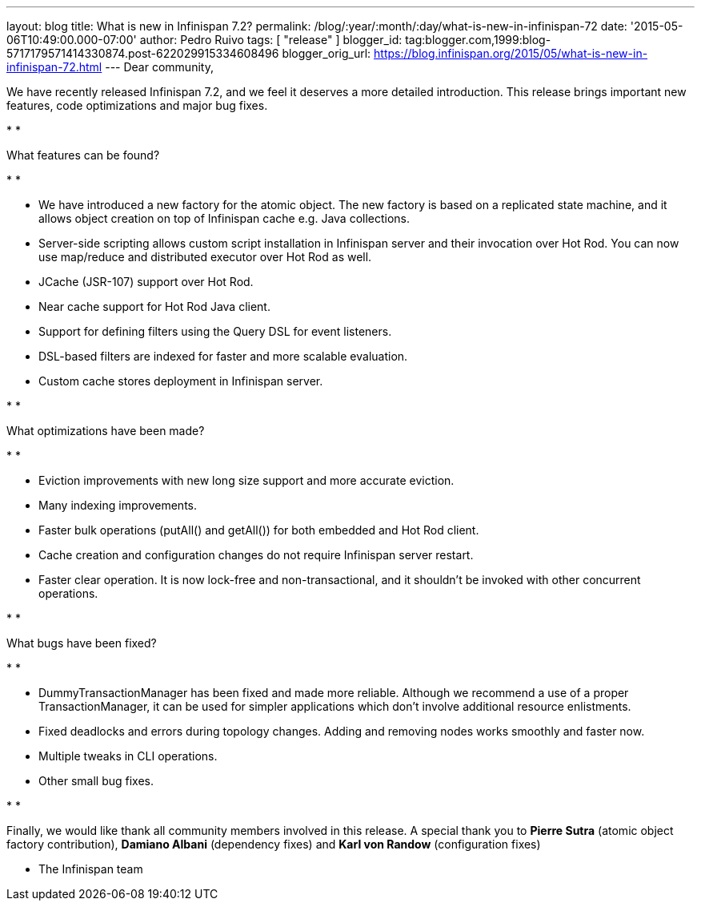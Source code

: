 ---
layout: blog
title: What is new in Infinispan 7.2?
permalink: /blog/:year/:month/:day/what-is-new-in-infinispan-72
date: '2015-05-06T10:49:00.000-07:00'
author: Pedro Ruivo
tags: [ "release" ]
blogger_id: tag:blogger.com,1999:blog-5717179571414330874.post-622029915334608496
blogger_orig_url: https://blog.infinispan.org/2015/05/what-is-new-in-infinispan-72.html
---
Dear community,



We have recently released Infinispan 7.2, and we feel it deserves a more
detailed introduction. This release brings important new features, code
optimizations and major bug fixes.

*
*

What features can be found?

*
*

* We have introduced a new factory for the atomic object. The new
factory is based on a replicated state machine, and it allows object
creation on top of Infinispan cache e.g. Java collections. 
* Server-side scripting allows custom script installation in Infinispan
server and their invocation over Hot Rod. You can now use map/reduce and
distributed executor over Hot Rod as well. 
* JCache (JSR-107) support over Hot Rod.
* Near cache support for Hot Rod Java client.
* Support for defining filters using the Query DSL for event listeners.
* DSL-based filters are indexed for faster and more scalable evaluation.
* Custom cache stores deployment in Infinispan server.

*
*

What optimizations have been made?

*
*

* Eviction improvements with new long size support and more accurate
eviction.
* Many indexing improvements.
* Faster bulk operations (putAll() and getAll()) for both embedded and
Hot Rod client.
* Cache creation and configuration changes do not require Infinispan
server restart. 
* Faster clear operation. It is now lock-free and non-transactional, and
it shouldn't be invoked with other concurrent operations.

*
*

What bugs have been fixed?

*
*

* DummyTransactionManager has been fixed and made more reliable.
Although we recommend a use of a proper TransactionManager, it can be
used for simpler applications which don't involve additional resource
enlistments.
* Fixed deadlocks and errors during topology changes. Adding and
removing nodes works smoothly and faster now.
* Multiple tweaks in CLI operations.
* Other small bug fixes.

*
*

Finally, we would like thank all community members involved in this
release. A special thank you to *Pierre Sutra* (atomic object factory
contribution), *Damiano Albani* (dependency fixes) and *Karl von Randow*
(configuration fixes) 



- The Infinispan team


